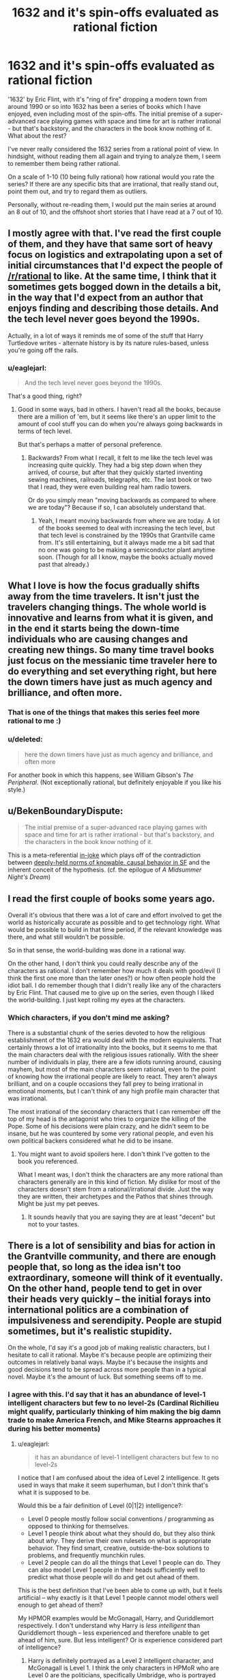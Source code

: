 #+TITLE: 1632 and it's spin-offs evaluated as rational fiction

* 1632 and it's spin-offs evaluated as rational fiction
:PROPERTIES:
:Author: Farmerbob1
:Score: 7
:DateUnix: 1418825429.0
:DateShort: 2014-Dec-17
:END:
'1632' by Eric Flint, with it's "ring of fire" dropping a modern town from around 1990 or so into 1632 has been a series of books which I have enjoyed, even including most of the spin-offs. The initial premise of a super-advanced race playing games with space and time for art is rather irrational - but that's backstory, and the characters in the book know nothing of it. What about the rest?

I've never really considered the 1632 series from a rational point of view. In hindsight, without reading them all again and trying to analyze them, I seem to remember them being rather rational.

On a scale of 1-10 (10 being fully rational) how rational would you rate the series? If there are any specific bits that are irrational, that really stand out, point them out, and try to regard them as outliers.

Personally, without re-reading them, I would put the main series at around an 8 out of 10, and the offshoot short stories that I have read at a 7 out of 10.


** I mostly agree with that. I've read the first couple of them, and they have that same sort of heavy focus on logistics and extrapolating upon a set of initial circumstances that I'd expect the people of [[/r/rational]] to like. At the same time, I think that it sometimes gets bogged down in the details a bit, in the way that I'd expect from an author that enjoys finding and describing those details. And the tech level never goes beyond the 1990s.

Actually, in a lot of ways it reminds me of some of the stuff that Harry Turtledove writes - alternate history is by its nature rules-based, unless you're going off the rails.
:PROPERTIES:
:Author: alexanderwales
:Score: 9
:DateUnix: 1418831528.0
:DateShort: 2014-Dec-17
:END:

*** u/eaglejarl:
#+begin_quote
  And the tech level never goes beyond the 1990s.
#+end_quote

That's a good thing, right?
:PROPERTIES:
:Author: eaglejarl
:Score: 1
:DateUnix: 1419020906.0
:DateShort: 2014-Dec-19
:END:

**** Good in some ways, bad in others. I haven't read all the books, because there are a million of 'em, but it seems like there's an upper limit to the amount of cool stuff you can do when you're always going backwards in terms of tech level.

But that's perhaps a matter of personal preference.
:PROPERTIES:
:Author: alexanderwales
:Score: 1
:DateUnix: 1419021632.0
:DateShort: 2014-Dec-20
:END:

***** Backwards? From what I recall, it felt to me like the tech level was increasing quite quickly. They had a big step down when they arrived, of course, but after that they quickly started inventing sewing machines, railroads, telegraphs, etc. The last book or two that I read, they were even building real ham radio towers.

Or do you simply mean "moving backwards as compared to where we are today"? Because if so, I can absolutely understand that.
:PROPERTIES:
:Author: eaglejarl
:Score: 4
:DateUnix: 1419021824.0
:DateShort: 2014-Dec-20
:END:

****** Yeah, I meant moving backwards from where we are today. A lot of the books seemed to deal with increasing the tech level, but that tech level is constrained by the 1990s that Grantville came from. It's still entertaining, but it always made me a bit sad that no one was going to be making a semiconductor plant anytime soon. (Though for all I know, maybe the books actually moved past that already.)
:PROPERTIES:
:Author: alexanderwales
:Score: 2
:DateUnix: 1419022252.0
:DateShort: 2014-Dec-20
:END:


** What I love is how the focus gradually shifts away from the time travelers. It isn't just the travelers changing things. The whole world is innovative and learns from what it is given, and in the end it starts being the down-time individuals who are causing changes and creating new things. So many time travel books just focus on the messianic time traveler here to do everything and set everything right, but here the down timers have just as much agency and brilliance, and often more.
:PROPERTIES:
:Author: andor3333
:Score: 6
:DateUnix: 1418845390.0
:DateShort: 2014-Dec-17
:END:

*** That is one of the things that makes this series feel more rational to me :)
:PROPERTIES:
:Author: Farmerbob1
:Score: 2
:DateUnix: 1418845604.0
:DateShort: 2014-Dec-17
:END:


*** u/deleted:
#+begin_quote
  here the down timers have just as much agency and brilliance, and often more
#+end_quote

For another book in which this happens, see William Gibson's /The Peripheral/. (Not exceptionally rational, but definitely enjoyable if you like his style.)
:PROPERTIES:
:Score: 1
:DateUnix: 1419221107.0
:DateShort: 2014-Dec-22
:END:


** u/BekenBoundaryDispute:
#+begin_quote
  The initial premise of a super-advanced race playing games with space and time for art is rather irrational - but that's backstory, and the characters in the book know nothing of it.
#+end_quote

This is a meta-referential [[http://en.wikipedia.org/wiki/Alien_space_bats][in-joke]] which plays off of the contradiction between [[http://esr.ibiblio.org/?p=6005][deeply-held norms of knowable, causal behavior in SF]] and the inherent conceit of the hypothesis. (cf. the epilogue of /A Midsummer Night's Dream/)
:PROPERTIES:
:Author: BekenBoundaryDispute
:Score: 6
:DateUnix: 1418895800.0
:DateShort: 2014-Dec-18
:END:


** I read the first couple of books some years ago.

Overall it's obvious that there was a lot of care and effort involved to get the world as historically accurate as possible and to get technology right. What would be possible to build in that time period, if the relevant knowledge was there, and what still wouldn't be possible.

So in that sense, the world-building was done in a rational way.

On the other hand, I don't think you could really describe any of the characters as rational. I don't remember how much it deals with good/evil (I think the first one more than the later ones?) or how often people hold the idiot ball. I do remember though that I didn't really like any of the characters by Eric Flint. That caused me to give up on the series, even though I liked the world-building. I just kept rolling my eyes at the characters.
:PROPERTIES:
:Author: Gworn
:Score: 3
:DateUnix: 1418837978.0
:DateShort: 2014-Dec-17
:END:

*** Which characters, if you don't mind me asking?

There is a substantial chunk of the series devoted to how the religious establishment of the 1632 era would deal with the modern equivalents. That certainly throws a lot of irrationality into the books, but it seems to me that the main characters deal with the religious issues rationally. With the sheer number of individuals in play, there are a few idiots running around, causing mayhem, but most of the main characters seem rational, even to the point of knowing how the irrational people are likely to react. They aren't always brilliant, and on a couple occasions they fall prey to being irrational in emotional moments, but I can't think of any high profile main character that was irrational.

The most irrational of the secondary characters that I can remember off the top of my head is the antagonist who tries to organize the killing of the Pope. Some of his decisions were plain crazy, and he didn't seem to be insane, but he was countered by some very rational people, and even his own political backers considered what he did to be insane.
:PROPERTIES:
:Author: Farmerbob1
:Score: 1
:DateUnix: 1418839211.0
:DateShort: 2014-Dec-17
:END:

**** You might want to avoid spoilers here. I don't think I've gotten to the book you referenced.

What I meant was, I don't think the characters are any more rational than characters generally are in this kind of fiction. My dislike for most of the characters doesn't stem from a rational/irrational divide. Just the way they are written, their archetypes and the Pathos that shines through. Might be just my pet peeves.
:PROPERTIES:
:Author: Gworn
:Score: 2
:DateUnix: 1418840330.0
:DateShort: 2014-Dec-17
:END:

***** It sounds heavily that you are saying they are at least "decent" but not to your tastes.
:PROPERTIES:
:Author: Rouninscholar
:Score: 1
:DateUnix: 1418846531.0
:DateShort: 2014-Dec-17
:END:


** There is a lot of sensibility and bias for action in the Grantville community, and there are enough people that, so long as the idea isn't too extraordinary, someone will think of it eventually. On the other hand, people tend to get in over their heads very quickly -- the initial forays into international politics are a combination of impulsiveness and serendipity. People are stupid sometimes, but it's realistic stupidity.

On the whole, I'd say it's a good job of making realistic characters, but I hesitate to call it rational. Maybe it's because people are optimizing their outcomes in relatively banal ways. Maybe it's because the insights and good decisions tend to be spread across more people than in a typical novel. Maybe it's the amount of luck. But something seems off to me.
:PROPERTIES:
:Score: 3
:DateUnix: 1418845681.0
:DateShort: 2014-Dec-17
:END:

*** I agree with this. I'd say that it has an abundance of level-1 intelligent characters but few to no level-2s (Cardinal Richilieu might qualify, particularly thinking of him making the big damn trade to make America French, and Mike Stearns approaches it during his better moments)
:PROPERTIES:
:Author: VorpalAuroch
:Score: 3
:DateUnix: 1418874744.0
:DateShort: 2014-Dec-18
:END:

**** u/eaglejarl:
#+begin_quote
  it has an abundance of level-1 intelligent characters but few to no level-2s
#+end_quote

I notice that I am confused about the idea of Level 2 intelligence. It gets used in ways that make it seem superhuman, but I don't think that's what it is supposed to be.

Would this be a fair definition of Level (0|1|2) intelligence?:

- Level 0 people mostly follow social conventions / programming as opposed to thinking for themselves.\\
- Level 1 people think about what they should do, but they also think about /why/. They derive their own rulesets on what is appropriate behavior. They find smart, creative, outside-the-box solutions to problems, and frequently munchkin rules.
- Level 2 people can do all the things that Level 1 people can do. They can also model Level 1 people in their heads sufficiently well to predict what those people will do and get out ahead of them.

This is the best definition that I've been able to come up with, but it feels artificial -- why exactly is it that Level 1 people cannot model others well enough to get ahead of them?

My HPMOR examples would be McGonagall, Harry, and Quriddlemort respectively. I don't understand why Harry is /less intelligent/ than Quriddlemort though -- less experienced and therefore unable to get ahead of him, sure. But less intelligent? Or is experience considered part of intelligence?
:PROPERTIES:
:Author: eaglejarl
:Score: 1
:DateUnix: 1419021362.0
:DateShort: 2014-Dec-20
:END:

***** Harry is definitely portrayed as a Level 2 intelligent character, and McGonagall is Level 1. I think the only characters in HPMoR who are Level 0 are the politicians, specifically Umbridge, who is portrayed as a straightforward idiot.

Level 0 is someone who regularly carries the Idiot Ball. Level 1 is feeling like real people who don't make you yell at the TV screen in frustration. Level 2 is actually making someone come off as believably very intelligent.

In most contexts, being the only actually exceptionally intelligent person around /would/ make you look superhuman, so I can somewhat understand the mistake.
:PROPERTIES:
:Author: VorpalAuroch
:Score: 2
:DateUnix: 1419021847.0
:DateShort: 2014-Dec-20
:END:

****** Hm. The [[http://tvtropes.org/pmwiki/pmwiki.php/Main/IdiotBall][Idiot Ball]] (warning: TVTropes) refers to someone who is"...acting out of character, misunderstanding something that could be cleared up by asking a single reasonable question or not performing a simple action that would solve everything."

I guess the politicians are not performing the action "be diplomatic" with the Muggles but, honestly, I don't see it as out of character for the purebloods, and the Minister has always been such a self-important idiot that I don't see it as out of character for him either.

Anyway, thanks for the definitions.
:PROPERTIES:
:Author: eaglejarl
:Score: 1
:DateUnix: 1419022301.0
:DateShort: 2014-Dec-20
:END:


** I think these books are definitely worth a read. The premise is interesting and fairly original -- time travel of an entire town isn't something I've seen before -- and the execution is good.

One of the most interesting things is that Flint laid down a solid foundation and then opened it up to be a shared world. From what I have gathered, he did this for two reasons: (1) he wanted it to feel like real history, which meant there had to be more than one authorial voice / ideaset; (2) to help new writers get established.

The flipside of that, of course, is that the writing quality and style differ. The ones by Flint and / or Weber are excellent, and most of the rest are quite good, but after a while the focus drifted outside what I was interested in and I stopped reading.
:PROPERTIES:
:Author: eaglejarl
:Score: 1
:DateUnix: 1419021619.0
:DateShort: 2014-Dec-20
:END:


** love it ripped through it in a few days, will be starting 1633 shortly
:PROPERTIES:
:Author: thedoze
:Score: 1
:DateUnix: 1428957636.0
:DateShort: 2015-Apr-14
:END:
